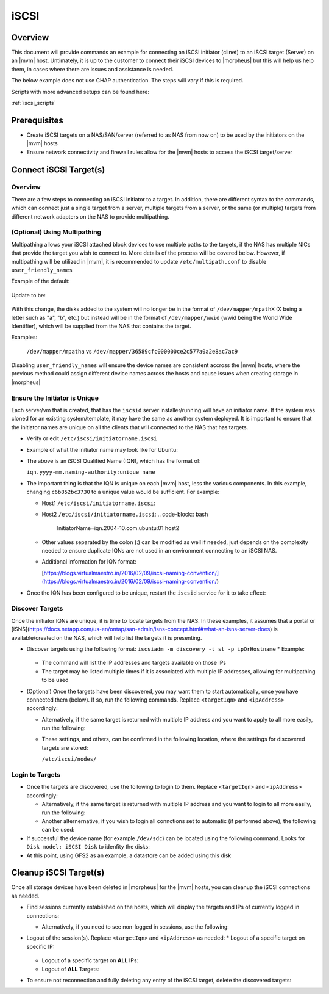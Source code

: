 .. _iscsi:

iSCSI
-----

Overview
^^^^^^^^

This document will provide commands an example for connecting an iSCSI initiator (clinet) to an iSCSI target (Server) on
an |mvm| host.  Untimately, it is up to the customer to connect their iSCSI devices to |morpheus| but this will help us help
them, in cases where there are issues and assistance is needed.

The below example does not use CHAP authentication.  The steps will vary if this is required.

Scripts with more advanced setups can be found here:

:ref:`iscsi_scripts`

Prerequisites
^^^^^^^^^^^^^

* Create iSCSI targets on a NAS/SAN/server (referred to as NAS from now on) to be used by the initiators on the |mvm| hosts
* Ensure network connectivity and firewall rules allow for the |mvm| hosts to access the iSCSI target/server

Connect iSCSI Target(s)
^^^^^^^^^^^^^^^^^^^^^^^

Overview
````````

There are a few steps to connecting an iSCSI initiator to a target.  In addition, there are different syntax to the commands,
which can connect just a single target from a server, multiple targets from a server, or the same (or multiple) targets from
different network adapters on the NAS to provide multipathing.

(Optional) Using Multipathing
`````````````````````````````

Multipathing allows your iSCSI attached block devices to use multiple paths to the targets, if the NAS has multiple NICs that
provide the target you wish to connect to.  More details of the process will be covered below.  However, if multipathing will
be utilized in |mvm|, it is recommended to update ``/etc/multipath.conf`` to disable ``user_friendly_names``

Example of the default:

    .. code-block:: bash
        defaults {
            user_friendly_names yes
        }

Update to be:

    .. code-block:: bash
        defaults {
            user_friendly_names no
        }

With this change, the disks added to the system will no longer be in the format of ``/dev/mapper/mpathX`` (X being a letter
such as "a", "b", etc.) but instead will be in the format of ``/dev/mapper/wwid`` (wwid being the World Wide Identifier), which
will be supplied from the NAS that contains the target.

Examples:

  ``/dev/mapper/mpatha`` vs ``/dev/mapper/36589cfc000000ce2c577a0a2e8ac7ac9``

Disabling ``user_friendly_names`` will ensure the device names are consistent accross the |mvm| hosts, where the previous method
could assign different device names across the hosts and cause issues when creating storage in |morpheus|

Ensure the Initiator is Unique
``````````````````````````````

Each server/vm that is created, that has the ``iscsid`` server installer/running will have an initiator name.  If the system was
cloned for an existing system/template, it may have the same as another system deployed.  It is important to ensure that the 
initiator names are unique on all the clients that will connected to the NAS that has targets.

* Verify or edit ``/etc/iscsi/initiatorname.iscsi``
* Example of what the initiator name may look like for Ubuntu:
  
  .. code-block:: bash
    InitiatorName=iqn.2004-10.com.ubuntu:01:c6b852bc3730

* The above is an iSCSI Qualified Name (IQN), which has the format of:

  ``iqn.yyyy-mm.naming-authority:unique name``

* The important thing is that the IQN is unique on each |mvm| host, less the various components.  In this example, changing
  ``c6b852bc3730`` to a unique value would be sufficient.  For example:

  * Host1 ``/etc/iscsi/initiatorname.iscsi``:
  
    .. code-block:: bash
        InitiatorName=iqn.2004-10.com.ubuntu:01:host1

  * Host2 ``/etc/iscsi/initiatorname.iscsi``:
    .. code-block:: bash
        InitiatorName=iqn.2004-10.com.ubuntu:01:host2

  * Other values separated by the colon (:) can be modified as well if needed, just depends on the complexity needed to ensure
    duplicate IQNs are not used in an environment connecting to an iSCSI NAS.

  * Additional information for IQN format:

    [https://blogs.virtualmaestro.in/2016/02/09/iscsi-naming-convention/](https://blogs.virtualmaestro.in/2016/02/09/iscsi-naming-convention/)

* Once the IQN has been configured to be unique, restart the ``iscsid`` service for it to take effect:

    .. code-block:: bash
        systemctl enable iscsid
        systemctl restart iscsid

Discover Targets
````````````````

Once the initiator IQNs are unique, it is time to locate targets from the NAS.  In these examples, it assumes that a portal or
[iSNS](https://docs.netapp.com/us-en/ontap/san-admin/isns-concept.html#what-an-isns-server-does) is available/created on the NAS, which will
help list the targets it is presenting.

* Discover targets using the following format:  ``iscsiadm -m discovery -t st -p ipOrHostname``
  * Example:

    .. code-block:: bash
        iscsiadm -m discovery -t st -p myname.example.local

  * The command will list the IP addresses and targets available on those IPs
  * The target may be listed multiple times if it is associated with multiple IP addresses, allowing for multipathing to be used
* (Optional) Once the targets have been discovered, you may want them to start automatically, once you have connected them (below).  If so,
  run the following commands.  Replace ``<targetIqn>`` and ``<ipAddress>`` accordingly:

  .. code-block:: bash
    iscsiadm -m node -T <targetIqn> -p <ipAddress> --op=update -n node.conn[0].startup -v automatic
    iscsiadm -m node -T <targetIqn> -p <ipAddress> --op=update -n node.startup -v automatic

  * Alternatively, if the same target is returned with multiple IP address and you want to apply to all more easily, run the following:
    
    .. code-block:: bash
        iscsiadm -m node -T <targetIqn> --op=update -n node.conn[0].startup -v automatic
        iscsiadm -m node -T <targetIqn> --op=update -n node.startup -v automatic

  * These settings, and others, can be confirmed in the following location, where the settings for discovered targets are stored:
    
    ``/etc/iscsi/nodes/``

Login to Targets
````````````````

* Once the targets are discovered, use the following to login to them.  Replace ``<targetIqn>`` and ``<ipAddress>`` accordingly:

  .. code-block:: bash
   	iscsiadm -m node -T <targetIqn> -p <ipAddress> -l

  * Alternatively, if the same target is returned with multiple IP address and you want to login to all more easily, run the following:

    .. code-block:: bash
        iscsiadm -m node -T <targetIqn> -l

  * Another alternernative, if you wish to login all connctions set to automatic (if performed above), the following can be used:

    .. code-block:: bash
        iscsiadm -m node --loginall=automatic

* If successful the device name (for example ``/dev/sdc``) can be located using the following command.  Looks for ``Disk model: iSCSI Disk``
  to idenfity the disks:

  .. code-block:: bash
    fdisk -l

* At this point, using GFS2 as an example, a datastore can be added using this disk

Cleanup iSCSI Target(s)
^^^^^^^^^^^^^^^^^^^^^^^

Once all storage devices have been deleted in |morpheus| for the |mvm| hosts, you can cleanup the iSCSI connections as needed.

* Find sessions currently established on the hosts, which will display the targets and IPs of currently logged in connections:

  .. code-block:: bash
    iscsiadm -m session

  * Alternatively, if you need to see non-logged in sessions, use the following:

    .. code-block::
        iscsiadm -m session -o show

* Logout of the session(s).  Replace ``<targetIqn>`` and ``<ipAddress>`` as needed:
  * Logout of a specific target on specific IP:

    .. code-block:: bash
        iscsiadm -m node -T <targetIqn> -p <ipAddress> -u

  * Logout of a specific target on **ALL** IPs:

    .. code-block:: bash
        iscsiadm -m node -T <targetIqn> -u

  * Logout of **ALL** Targets:

    .. code-block:: bash
        iscsiadm -m node -u

* To ensure not reconnection and fully deleting any entry of the iSCSI target, delete the discovered targets:

  .. code-block::
    iscsiadm -m node -o delete -T <targetIqn>